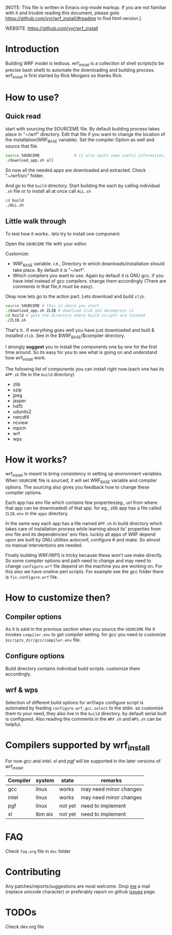 [NOTE: This file is written in Emacs org-mode markup. If you are not
familiar with it and trouble reading this document, please goto
https://github.com/yyr/wrf_install/#readme to find html version.]

WEBSITE: https://github.com/yyr/wrf_install

* Introduction
Building WRF model is tedious. wrf_install is a collection of shell
scripts(to be precise bash shell) to automate the downloading and
building process. wrf_install is first started by Rick Morgans so thanks Rick.

* How to use?
** Quick read
start with sourcing the SOURCEME file. By default building process
takes place in "~/wrf" directory. Edit that file if you want to change
the location of the installation(WRF_BASE variable). Set the compiler
Option as well and source that file.

#+BEGIN_SRC sh
source SOURCEME               # it also spits some useful information, read it
./download_app.sh all
#+END_SRC

So now all the needed apps are downloaded and extracted. Check
"~/wrf/src" folder.

And go to the ~build~ directory. Start building the each by calling
individual ~.sh~ file or to install all at once call ~ALL.sh~

#+BEGIN_SRC sh
cd build
./ALL.sh
#+END_SRC


** Little walk through
To test how it works.. lets try to install one component.

Open the ~SOURCEME~ file with your editor.

Customize:
- WRF_BASE variable. i.e., Directory in which downloads/installation should take
  place. By default it is "~/wrf".
- Which compilers you want to use. Again by default it is GNU gcc.  if you
  have intel instead of gcc compilers. change them accordingly (There are
  comments in that file,it must be easy).

Okay now lets go to the action part. Lets download and build ~zlib~.

#+BEGIN_SRC sh
source SOURCEME # this is where you start
./download_app.sh ZLIB # download zlib and decompress it
cd build # goto the directory where build scripts are located
./ZLIB.sh
#+END_SRC

That's it.. If everything goes well you have just downloaded and built
& installed ~zlib~. See in the $WRF_BASE/$compiler directory.

I strongly *suggest* you to install the components one by one for the first
time around. So its easy for you to see what is going on and
understand how wrf_install work.

The following list of components you can install right now.(each one
has its ~APP.sh~ file in the ~build~ directory)

- zlib
- szip
- jpeg
- jasper
- hdf5
- udunits2
- netcdf4
- ncview
- mpich
- wrf
- wps

* How it works?
wrf_install is meant to bring consistency in setting up environment
variables. When ~SOURCEME~ file is sourced, it will set WRF_BASE
variable and compiler options. The sourcing also gives you feedback
how to change these compiler options.

Each app has env file which contains few properties(eg., /url/ from
where that app can be downloaded) of that app. for eg., zlib app has a
file called ~ZLIB.env~ in the ~apps~ directory.

In the same way each app has a file named ~APP.sh~ in build directory
which takes care of installation process while learning about its'
properties from env file and its dependencies' env files. luckily all
apps of WRF depend upon are built by GNU utilities autoconf, configure #
and make. So almost no manual interventions are needed.

Finally building WRF/WPS is tricky because these won't use make
directly. So some compiler options and path need to change and may
need to change ~configure.wrf~ file depend on the machine you are
working on. For this also we have oneline perl scripts. For example
see the gcc folder there is ~fix.configure.wrf~ file.

* How to customize then?
** Compiler options
As it is said in the previous section when you source the ~SOURCEME~ file
it invokes ~compiler.env~ to get compiler setting.  for gcc you need
to customize ~$scripts_dir/gcc/compiler.env~ file.

** Configure options
Build directory contains individual build scripts. customize them
accordingly.

** wrf & wps
Selection of different build options for wrf/wps configure script is
automated by feeding ~configure.wrf.gcc.select~ to the stdin. so
customize them to your need, they also live in the ~build~
directory. by default serial built is configured.  Also reading the
comments in the ~WRF.sh~ and ~WPS.sh~ can be helpful.

* Compilers supported by wrf_install
For now /gcc/ and /intel/. /xl/ and /pgf/ will be supported in the later
versions of wrf_install.

| Compiler | system  | state   | remarks                |
|----------+---------+---------+------------------------|
| gcc      | linux   | works   | may need minor changes |
| intel    | linux   | works   | may need minor changes |
| pgf      | linux   | not yet | need to implement      |
| xl       | Ibm aix | not yet | need to implement      |

* FAQ
Check ~faq.org~ file in ~doc~ folder

* Contributing
Any patches/reports/suggestions are most welcome. Drop [[mailto:yagensh◎live.com][me]] a mail (replace
unicode character) or preferably report on github [[https://github.com/yyr/wrf_install/issues][issues]] page.

* TODOs
Check dev.org file
